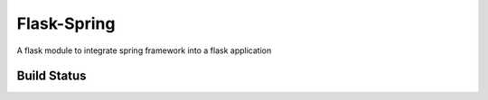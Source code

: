 Flask-Spring
============

A flask module to integrate spring framework into a flask application

Build Status
------------

.. image:: https://travis-ci.org/oggthemiffed/Flask-Spring.svg?branch=master
    :target: https://travis-ci.org/oggthemiffed/Flask-Spring


